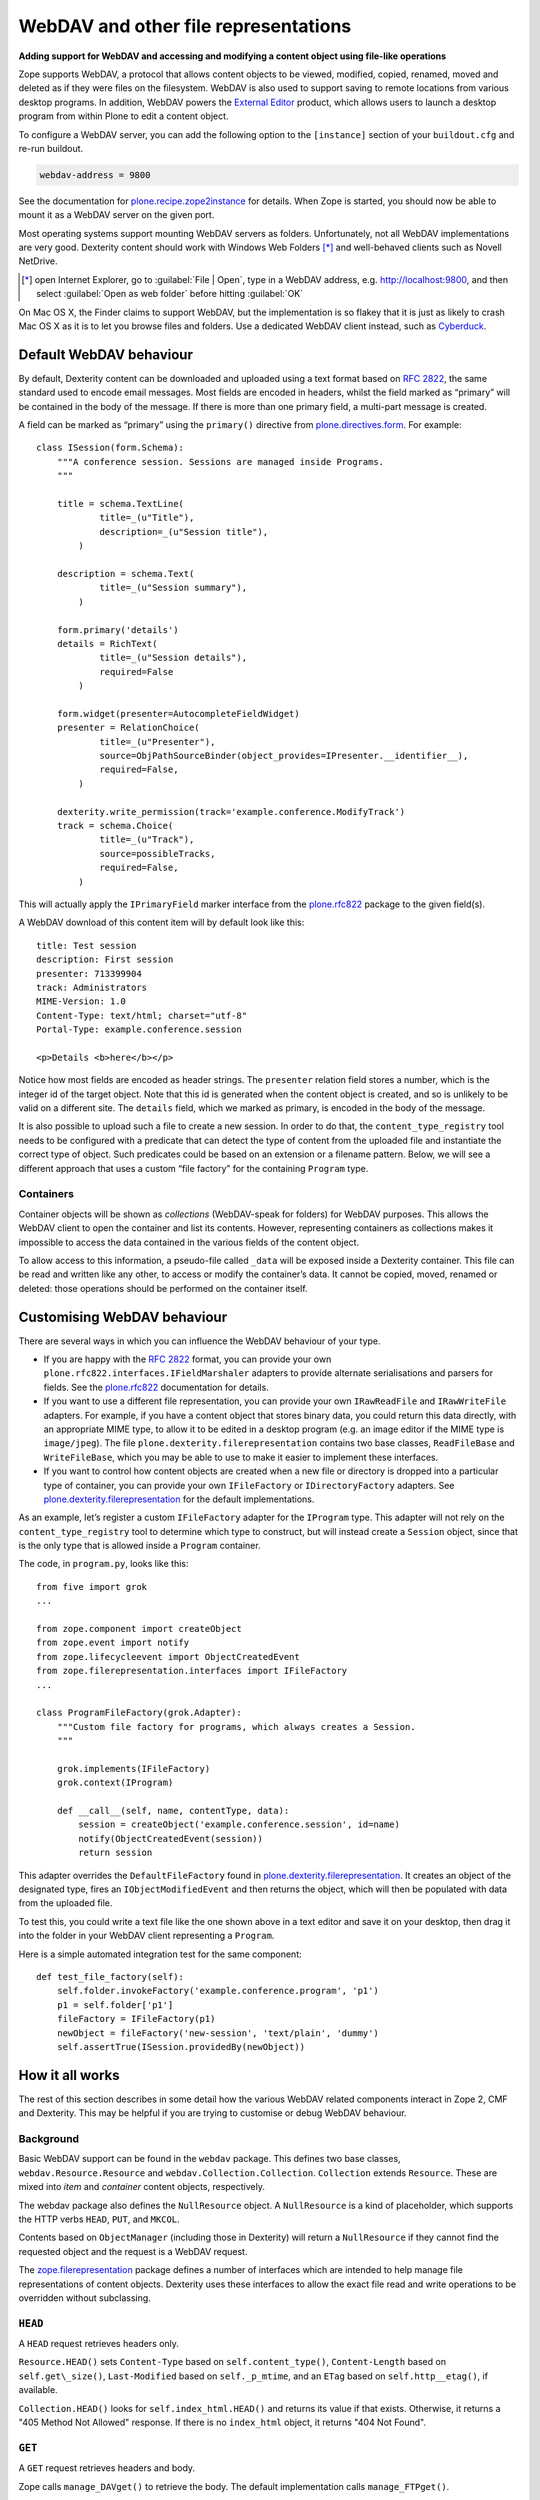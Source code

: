 WebDAV and other file representations
======================================

**Adding support for WebDAV and accessing and modifying a
content object using file-like operations**

Zope supports WebDAV, a protocol that allows content objects to be
viewed, modified, copied, renamed, moved and deleted as if they were
files on the filesystem. WebDAV is also used to support saving to remote
locations from various desktop programs. In addition, WebDAV powers the
`External Editor`_ product, which allows users to launch a desktop
program from within Plone to edit a content object.

To configure a WebDAV server, you can add the following option to the
``[instance]`` section of your ``buildout.cfg`` and re-run buildout.

.. code-block:: ini

    webdav-address = 9800

See the documentation for `plone.recipe.zope2instance`_ for details.
When Zope is started, you should now be able to mount it as a WebDAV
server on the given port.

Most operating systems support mounting WebDAV servers as folders.
Unfortunately, not all WebDAV implementations are very good.
Dexterity content should work with Windows Web Folders [*]_
and well-behaved clients such as Novell NetDrive.

.. [*] open Internet Explorer,
   go to :guilabel:`File | Open`,
   type in a WebDAV address, e.g.  http://localhost:9800,
   and then select :guilabel:`Open as web folder` before hitting
   :guilabel:`OK`

On Mac OS X, the Finder claims to support WebDAV, but the implementation
is so flakey that it is just as likely to crash Mac OS X as it is to let
you browse files and folders. Use a dedicated WebDAV client instead,
such as `Cyberduck`_.

Default WebDAV behaviour
------------------------

By default, Dexterity content can be downloaded and uploaded using a
text format based on :RFC:`2822`, the same standard used to encode email
messages.
Most fields are encoded in headers, whilst the field marked as “primary”
will be contained in the body of the message.
If there is more than one primary field, a multi-part message is created.

A field can be marked as “primary” using the ``primary()`` directive from
`plone.directives.form`_. For example::

    class ISession(form.Schema):
        """A conference session. Sessions are managed inside Programs.
        """

        title = schema.TextLine(
                title=_(u"Title"),
                description=_(u"Session title"),
            )

        description = schema.Text(
                title=_(u"Session summary"),
            )

        form.primary('details')
        details = RichText(
                title=_(u"Session details"),
                required=False
            )

        form.widget(presenter=AutocompleteFieldWidget)
        presenter = RelationChoice(
                title=_(u"Presenter"),
                source=ObjPathSourceBinder(object_provides=IPresenter.__identifier__),
                required=False,
            )

        dexterity.write_permission(track='example.conference.ModifyTrack')
        track = schema.Choice(
                title=_(u"Track"),
                source=possibleTracks,
                required=False,
            )

This will actually apply the ``IPrimaryField`` marker interface from the
`plone.rfc822`_ package to the given field(s).

A WebDAV download of this content item will by default look like this::

    title: Test session
    description: First session
    presenter: 713399904
    track: Administrators
    MIME-Version: 1.0
    Content-Type: text/html; charset="utf-8"
    Portal-Type: example.conference.session

    <p>Details <b>here</b></p>

Notice how most fields are encoded as header strings.
The ``presenter`` relation field stores a number,
which is the integer id of the target object.
Note that this id is generated when the content object is created,
and so is unlikely to be valid on a different site.
The ``details`` field, which we marked as primary,
is encoded in the body of the message.

It is also possible to upload such a file to create a new session.
In order to do that, the ``content_type_registry`` tool needs to be
configured with a predicate that can detect the type of content from the
uploaded file and instantiate the correct type of object.
Such predicates could be based on an extension or a filename pattern.
Below, we will see a different approach that uses a custom “file factory”
for the containing ``Program`` type.

Containers
~~~~~~~~~~

Container objects will be shown as *collections* (WebDAV-speak for
folders) for WebDAV purposes.
This allows the WebDAV client to open the container and list its contents.
However, representing containers as collections makes it impossible to
access the data contained in the various fields of the content object.

To allow access to this information, a pseudo-file called ``_data`` will
be exposed inside a Dexterity container.
This file can be read and written like any other,
to access or modify the container’s data.
It cannot be copied, moved, renamed or deleted: those operations should be
performed on the container itself.

Customising WebDAV behaviour
----------------------------

There are several ways in which you can influence the WebDAV behaviour
of your type.

- If you are happy with the :RFC:`2822` format, you can provide your own
  ``plone.rfc822.interfaces.IFieldMarshaler`` adapters to provide
  alternate serialisations and parsers for fields.
  See the `plone.rfc822`_ documentation for details.
- If you want to use a different file representation, you can provide
  your own ``IRawReadFile`` and ``IRawWriteFile`` adapters.
  For example, if you have a content object that stores binary data,
  you could return this data directly, with an appropriate MIME type, to
  allow it to be edited in a desktop program
  (e.g. an image editor if the MIME type is ``image/jpeg``).
  The file ``plone.dexterity.filerepresentation`` contains
  two base classes, ``ReadFileBase`` and ``WriteFileBase``, which you may
  be able to use to make it easier to implement these interfaces.
- If you want to control how content objects are created when a new
  file or directory is dropped into a particular type of container, you
  can provide your own ``IFileFactory`` or ``IDirectoryFactory`` adapters.
  See `plone.dexterity.filerepresentation`_ for the default implementations.

As an example, let’s register a custom ``IFileFactory`` adapter for the
``IProgram`` type.
This adapter will not rely on the ``content_type_registry`` tool to
determine which type to construct,
but will instead create a ``Session`` object,
since that is the only type that is allowed inside a ``Program`` container.

The code, in ``program.py``, looks like this::

    from five import grok
    ...

    from zope.component import createObject
    from zope.event import notify
    from zope.lifecycleevent import ObjectCreatedEvent
    from zope.filerepresentation.interfaces import IFileFactory
    ...

    class ProgramFileFactory(grok.Adapter):
        """Custom file factory for programs, which always creates a Session.
        """

        grok.implements(IFileFactory)
        grok.context(IProgram)

        def __call__(self, name, contentType, data):
            session = createObject('example.conference.session', id=name)
            notify(ObjectCreatedEvent(session))
            return session

This adapter overrides the ``DefaultFileFactory`` found in
`plone.dexterity.filerepresentation`_.
It creates an object of the designated type, fires an
``IObjectModifiedEvent`` and then returns the object, which will then be
populated with data from the uploaded file.

To test this, you could write a text file like the one shown above in a
text editor and save it on your desktop, then drag it into the folder in
your WebDAV client representing a ``Program``.

Here is a simple automated integration test for the same component::

        def test_file_factory(self):
            self.folder.invokeFactory('example.conference.program', 'p1')
            p1 = self.folder['p1']
            fileFactory = IFileFactory(p1)
            newObject = fileFactory('new-session', 'text/plain', 'dummy')
            self.assertTrue(ISession.providedBy(newObject))

How it all works
----------------

The rest of this section describes in some detail how the various WebDAV
related components interact in Zope 2, CMF and Dexterity.
This may be helpful if you are trying to customise or debug WebDAV behaviour.

Background
~~~~~~~~~~

Basic WebDAV support can be found in the ``webdav`` package.
This defines two base classes, ``webdav.Resource.Resource`` and
``webdav.Collection.Collection``.
``Collection`` extends ``Resource``.
These are mixed into *item* and *container* content objects, respectively.

The webdav package also defines the ``NullResource`` object.
A ``NullResource`` is a kind of placeholder,
which supports the HTTP verbs ``HEAD``, ``PUT``, and ``MKCOL``.

Contents based on ``ObjectManager`` (including those in Dexterity) will
return a ``NullResource`` if they cannot find the requested object and the
request is a WebDAV request.

The `zope.filerepresentation`_ package defines a number of interfaces
which are intended to help manage file representations of content
objects.
Dexterity uses these interfaces to allow the exact file read and write
operations to be overridden without subclassing.

``HEAD``
~~~~~~~~~

A ``HEAD`` request retrieves headers only.

``Resource.HEAD()`` sets
``Content-Type`` based on ``self.content_type()``,
``Content-Length`` based on ``self.get\_size()``,
``Last-Modified`` based on ``self._p_mtime``,
and an ``ETag`` based on ``self.http__etag()``, if available.

``Collection.HEAD()`` looks for ``self.index_html.HEAD()`` and returns its
value if that exists.
Otherwise, it returns a "405 Method Not Allowed" response. If there is no
``index_html`` object, it returns "404 Not Found".

``GET``
~~~~~~~~

A ``GET`` request retrieves headers and body.

Zope calls ``manage_DAVget()`` to retrieve the body.
The default implementation calls ``manage_FTPget()``.

In Dexterity, ``manage_FTPget()`` adapts ``self`` to ``IRawReadFile`` and
uses its ``mimeType`` and ``encoding`` properties to set the ``Content-Type``
header, and its ``size()`` method to set ``Content-Length``.

If the ``IRawReadFile`` adapter is also an ``IStreamIterator``,
it will be returned for the publisher to consume directly.
This provides for efficient serving of large files,
although it does require that the file can be read in its entirety with the
ZODB connection closed.
Dexterity solves this problem by writing the file content to a temporary
file on the server.

If the ``IRawReadFile`` adapter is not a stream iterator, its contents are
returned as a string, by calling its ``read()`` method.
Note that this loads the entire file contents into memory on the server.

The default ``IRawReadFile`` implementation for Dexterity content returns
an :RFC:`2822`-style message document.
Most fields on the object and any enabled behaviours will be turned into
UTF-8 encoded headers.
The primary field, if any, will be returned in the body, also most likely
encoded as an UTF-8 encoded string.
Binary data may be base64-encoded instead.

A type which wishes to override this behaviour can provide its own adapter.
For example, an image type could return the raw image data.

``PUT``
~~~~~~~~

A ``PUT`` request reads the body of a request and uses it to update a
resource that already exists, or to create a new object.

By default ``Resource.PUT()`` fails with "405 Method Not Allowed".
That is, it is not by default possible to ``PUT`` to a resource that already
exists.
The same is true of ``Collection.PUT()``.

In Dexterity, the ``PUT()`` method is overridden to adapt self to
``zope.filerepresentation.IRawWriteFile``, and call its ``write()`` method
one or more times, writing the contents of the request body, before
calling ``close()``.
The ``mimeType`` and ``encoding`` properties will also be
set based on the value of the ``Content-Type`` header, if available.

The default implementation of ``IRawWriteFile`` for Dexterity objects
assumes the input is an RFC 2822 style message document.
It will read header values and use them to set fields on the object or in
behaviours, and similarly read the body and update the corresponding primary
field.

``NullResource.PUT()`` is responsible for creating a new content object
and initialising it (recall that a ``NullResource`` may be returned if a
WebDAV request attempts to traverse to an object which does not exist).
It sniffs the content type and body from the request,
and then looks for the ``PUT_factory()`` method on the parent folder.

In Dexterity, ``PUT_factory()`` is implemented to look up an
``IFileFactory`` adapter on self and use it to create the empty file.
The default implementation will use the ``content_type_registry`` tool to
determine a type name for the request (e.g. based on its extension or
MIME type), and then construct an instance of that type.

Once an instance has been constructed, the object will be initialised by
calling its ``PUT()`` method, as above.

Note that when content is created via WebDAV,
an ``IObjectCreatedEvent`` will be fired from the ``IFileFactory`` adapter,
just after the object has been constructed.
At this point, none of its values will be set.
Subsequently, at the end of the ``PUT()`` method,
an ``IObjectModifiedEvent`` will be fired.
This differs from the event sequence of an object created through the web.
Here, only an ``IObjectCreatedEvent`` is fired,
and only *after* the object has been fully initialised.

``DELETE``
~~~~~~~~~~~

A ``DELETE`` request instructs the WebDAV server to delete a resource.

``Resource.DELETE()`` calls ``manage_delObjects()`` on the parent folder to
delete an object.

``Collection.DELETE()`` does the same,
but checks for write locks of all children of the collection, recursively,
before allowing the delete.

``PROPFIND``
~~~~~~~~~~~~~

A ``PROPFIND`` request returns all or a set of WebDAV properties.
WebDAV properties are metadata used to describe an object, such as the last
modified time or the author.

``Resource.PROPFIND()`` parses the request and then looks for a
``propertysheets`` attribute on self.

If an ``allprop`` request is received, it calls ``dav__allprop()``,
if available, on each property sheet.
This method returns a list of name/value pairs in the correct WebDAV XML
encoding, plus a status.

If a ``propnames`` request is received, it calls ``dav__propnames()``,
if available, on each property sheet.
This method returns a list of property names in the correct WebDAV XML
encoding, plus a status.

If a ``propstat`` request is received, it calls ``dav__propstats()``,
if available, on each property sheet,
for each requested property.
This method returns a property name/value pair in the correct WebDAV XML
encoding, plus a status.

The ``PropertyManager`` mixin class defines the ``propertysheets`` variable
to be an instance of ``DefaultPropertySheets``.
This in turn has two property sheets:
``default``, a ``DefaultProperties`` instance; and
``webdav``, a ``DAVProperties`` instance.

The ``DefaultProperties`` instance contains the main property sheet. This
typically has a ``title`` property, for example.

``DAVProperties`` will provides various core WebDAV properties.
It defines a number of read-only properties:
``creationdate``, ``displayname``,
``resourcetype``, ``getcontenttype``, ``getcontentlength``, ``source``,
``supportedlock``, and ``lockdiscovery``.
These in turn are delegated to methods prefixed with ``dav__``, so e.g.
reading the ``creationdate`` property calls ``dav__creationdate()`` on the
property sheet instance.
These methods in turn return values based on the property manager instance
(i.e. the content object).
In particular:

``creationdate``
    returns a fixed date (January 1st, 1970).

``displayname``
    returns the value of the ``title_or_id()`` method.

``resourcetype``
    returns an empty string or ``<n:collection/>``.

``getlastmodified``
    returns the ZODB modification time.

``getcontenttype``
    delegates to the ``content_type()`` method, falling back on the
    ``default_content_type()`` method.
    In Dexterity, ``content_type()`` is implemented to look up the
    ``IRawReadFile`` adapter on the context and return the value of its
    ``mimeType`` property.

``getcontentlength``
    delegates to the ``get_size()`` method (which is also used for the
    “size” column in Plone folder listings).
    In Dexterity, this looks up a ``zope.size.interfaces.ISized`` adapter on
    the object and calls ``sizeForSorting()``.
    If this returns a unit of ``'bytes'``, the value portion is used.
    Otherwise, a size of 0 is returned.

``source``
    returns a link to ``/document_src``, if that attribute exists.

``supportedlock``
    indicates whether ``IWriteLock`` is supported by the content item.

``lockdiscovery``
    returns information about any active locks.

Other properties in this and any other property sheets are returned as
stored when requested.

If the ``PROPFIND`` request specifies a depth of 1 or infinity
(i.e. the client wants properties for items in a collection),
the process is repeated for all items returned by the ``listDAVObjects()``
methods,
which by default returns all contained items via the ``objectValues()``
method.

``PROPPATCH``
~~~~~~~~~~~~~~

A ``PROPPATCH`` request is used to update the properties on an existing
object.

``Resource.PROPPATCH()`` deals with the same types of properties from
property sheets as ``PROPFIND()``.
It uses the ``PropertySheet`` API to add or update properties as
appropriate.

``MKCOL``
~~~~~~~~~

A ``MKCOL`` request is used to create a new collection resource,
i.e. create a new folder.

``Resource.MKCOL()`` raises "405 Method Not Allowed",
because the resource already exists
(remember that in WebDAV, the ``MKCOL`` request, like a ``PUT``
for a new resource, is sent with a location that specifies the desired
new resource location, not the location of the parent object).

``NullResource.MKCOL()`` handles the valid case where a ``MKCOL`` request
has been sent to a new resource.
After checking that the resource does not already exist,
that the parent is indeed a collection (folderish item),
and that the parent is not locked,
it calls the ``MKCOL_handler()`` method on the parent folder.

In Dexterity, the ``MKCOL()_handler`` is overridden to adapt ``self`` to an
``IDirectoryFactory`` from `zope.filerepresentation`_ and use this to
create a directory.
The default implementation simply calls ``manage_addFolder()`` on the parent.
This will create an instance of the ``Folder`` type.

``COPY``
~~~~~~~~

A ``COPY`` request is used to copy a resource.

``Resource.COPY()`` implements this operation using the standard Zope
content object copy semantics.

``MOVE``
~~~~~~~~

A ``MOVE`` request is used to relocate or rename a resource.

``Resource.MOVE()`` implements this operation using the standard Zope
content-object move semantics.

``LOCK``
~~~~~~~~

A ``LOCK`` request is used to lock a content object.

All relevant WebDAV methods in the ``webdav`` package are lock aware.
That is, they check for locks before attempting any operation that would
violate a lock.

Also note that `plone.locking`_ uses the lock implementation from the
``webdav`` package by default.

``Resource.LOCK()`` implements locking and lock refresh support.

``NullResource.LOCK()`` implements locking on a ``NullResource``.
In effect, this means locking the name of the non-existent resource.
When a ``NullResource`` is locked, it is temporarily turned into a
``LockNullResource`` object, which is a persistent object set onto the
parent (remember that a ``NullResource`` is a transient object returned
when a child object cannot be found in a WebDAV request).

``UNLOCK``
~~~~~~~~~~

An ``UNLOCK`` request is used to unlock a locked object.

``Resource.UNLOCK()`` handles unlock requests.

``LockNullResource.UNLOCK()`` handles unlocking of a ``LockNullResource``.
This deletes the ``LockNullResource`` object from the parent container.

Fields on container objects
~~~~~~~~~~~~~~~~~~~~~~~~~~~

When browsing content via WebDAV, a container object (folderish item)
will appear as a folder.
Most likely, this object will also have content in the form of schema
fields.
To make this accessible, Dexterity containers expose a pseudo-file with the
name ``_data``, by injecting this into the return value of
``listDAVObjects()`` and adding a special traversal hook to allow its
contents to be retrieved.

This file supports ``HEAD``, ``GET``, ``PUT``, ``LOCK``, ``UNLOCK``,
``PROPFIND`` and ``PROPPATCH`` requests (an error will be raised if the user
attempts to rename, copy, move or delete it).
These operate on the container object, obviously.
For example, when the data object is updated via a PUT request, the
``PUT()`` method on the container is called, by default delegating to an
``IRawWriteFile`` adapter on the container.

.. _Cyberduck: http://cyberduck.ch/
.. _External Editor: ../../../../../external-editor
.. _plone.dexterity.filerepresentation: http://pypi.python.org/pypi/plone.dexterity.filerepresentation
.. _plone.directives.form: http://pypi.python.org/pypi/plone.directives.form
.. _plone.locking: http://pypi.python.org/pypi/plone.locking
.. _plone.recipe.zope2instance: http://pypi.python.org/pypi/plone.recipe.zope2instance
.. _plone.rfc822: http://pypi.python.org/pypi/plone.rfc822
.. _zope.filerepresentation: http://pypi.python.org/pypi/zope.filerepresentation
